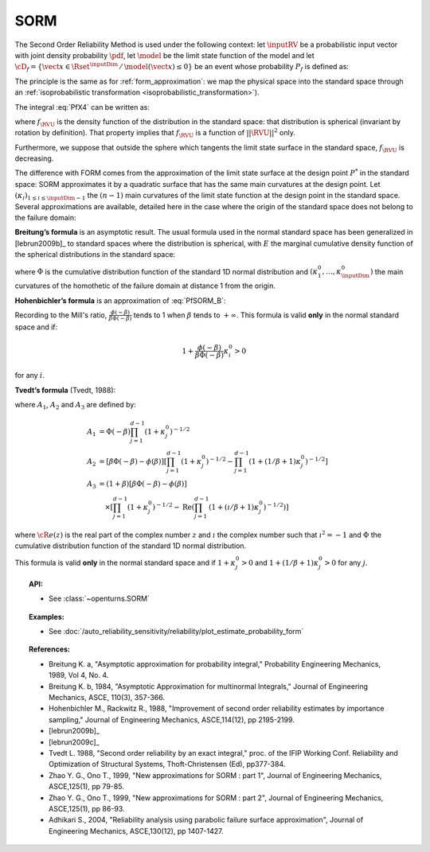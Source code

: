 .. _sorm_approximation:

SORM
----

The Second Order Reliability Method is used under the following context: let :math:`\inputRV` be a probabilistic
input vector with joint density probability  :math:`\pdf`, let :math:`\model` be the limit state function of
the model and let :math:`\cD_f = \{\vect{x} \in \Rset^\inputDim \,
/ \, \model(\vect{x}) \le 0\}` be an event whose probability
:math:`P_f` is defined as:

.. math::
  :label: PfX4

  P_f = \Prob{\model(\inputRV)\leq 0} = \int_{\cD_f}  \pdf\, d\vect{x}

The principle is the same as for :ref:`form_approximation`: we map the physical space into the standard space
through an :ref:`isoprobabilistic transformation <isoprobabilistic_transformation>`).

The integral :eq:`PfX4` can be written as:

.. math::
    :label: PfU2

    P_f = \Prob{h(\RVU)\leq 0} = \int_{\Rset^d} \boldsymbol{1}_{h(\vect{u}) \leq 0}
    \,f_{\RVU}(\vect{u})\,d\vect{u}

where :math:`f_{\RVU}` is the density function of the   distribution in the standard space: that distribution is
spherical (invariant by rotation by definition). That property implies that :math:`f_{\RVU}` is a function of
:math:`||\RVU||^2` only.

Furthermore, we suppose that outside the sphere which tangents the limit state surface in the standard
space, :math:`f_{\RVU}` is decreasing.

The difference with FORM comes from the approximation of the limit state surface at the design point :math:`P^*` in
the standard space: SORM approximates it by a quadratic surface that has the same main curvatures at the design point.
Let  :math:`(\kappa_i)_{1 \leq i \leq \inputDim-1}` the :math:`(n-1)` main curvatures of the limit state function at the design
point in the standard space.
Several approximations are available,
detailed here in the case where the origin of the standard
space does not belong to the failure domain:

**Breitung’s formula** is an asymptotic result. The
usual formula used in the normal standard space has been generalized
in [lebrun2009b]_ to standard spaces where the
distribution is spherical, with :math:`E` the marginal cumulative
density function of the spherical distributions in the standard space:

.. math::
  :label: PfSORM_B

    P_{Breitung}^{generalized}  \stackrel{\beta\rightarrow\infty}{=} \Phi(-\beta)\prod_{i=1}^{d-1}\frac{1}
    {\sqrt{1+\kappa_i^0}}


where :math:`\Phi` is the cumulative distribution function of the standard 1D normal
distribution and  :math:`(\kappa_1^0, \dots, \kappa_\inputDim^0)` the main curvatures of the
homothetic of the failure domain at distance 1 from the origin.

**Hohenbichler’s formula** is an approximation of :eq:`PfSORM_B`:

.. math::
    :label: PfSORM_HB

       P_{Hohenbichler} = \Phi(-\beta) \prod_{i=1}^{d-1} \left( 1+\frac{\phi(-\beta)}{\beta \Phi(-\beta)}\kappa_i^0
       \right)  ^{-1/2}

Recording to the Mill's ratio, :math:`\frac{\phi(-\beta)}{\beta \Phi(-\beta)}` tends to 1 when :math:`\beta` tends
to :math:`+\infty`.
This formula is valid **only** in the normal standard space and if:

.. math::

    1+\frac{\phi(-\beta)}{\beta\Phi(-\beta)}\kappa_i^0 > 0

for any :math:`i`.

**Tvedt’s formula** (Tvedt, 1988):

.. math::
       :label: PfSORM_T

        P_{Tvedt} =  A_1 + A_2 + A_3

where :math:`A_1`, :math:`A_2` and :math:`A_3` are defined by:

.. math::

   A_1  & =    \Phi(-\beta) \prod_{j=1}^{d-1} \left( 1+ \kappa_j^0 \right) ^{-1/2}\\
   A_2 & =    \left[ \beta  \Phi(-\beta) -  \phi(\beta)\right ]  \left[  \prod_{j=1}^{d-1}  \left( 1+\kappa_j^0
   \right) ^{-1/2} -    \prod_{j=1}^{d-1}  \left( 1+(1 / \beta + 1) \kappa_j^0 \right) ^{-1/2} \right] \\
   A_3 & =   (1 + \beta) \left[ \beta  \Phi(-\beta) -  \phi(\beta)\right ] \\
       & \quad \times \left[  \prod_{j=1}^{d-1}  \left( 1+\kappa_j^0 \right)^{-1/2} - \operatorname{Re}
       \left(\prod_{j=1}^{d-1}\left( 1+(\imath / \beta + 1) \kappa_j^0 \right) ^{-1/2} \right) \right]

where :math:`{\cR}e(z)` is the real part of the complex number
:math:`z` and :math:`\imath` the complex number such that
:math:`\imath^2 = -1` and :math:`\Phi` the cumulative distribution
function of the standard 1D normal distribution.

This formula is valid **only** in the normal standard space and if
:math:`1+\kappa_j^0 > 0` and
:math:`1+(1/\beta + 1) \kappa_j^0> 0` for any :math:`j`.

.. topic:: API:

    - See :class:`~openturns.SORM`


.. topic:: Examples:

    - See :doc:`/auto_reliability_sensitivity/reliability/plot_estimate_probability_form`


.. topic:: References:

    - Breitung K. a, "Asymptotic approximation for probability integral,"
      Probability Engineering Mechanics, 1989, Vol 4, No. 4.
    - Breitung K. b, 1984, "Asymptotic Approximation for multinormal Integrals,"
      Journal of Engineering Mechanics, ASCE, 110(3), 357-366.
    - Hohenbichler M., Rackwitz R., 1988, "Improvement of second order reliability
      estimates by importance sampling," Journal of Engineering Mechanics, ASCE,114(12), pp 2195-2199.
    - [lebrun2009b]_
    - [lebrun2009c]_
    - Tvedt L. 1988, "Second order reliability by an exact integral," proc. of
      the IFIP Working Conf. Reliability and Optimization of Structural Systems,
      Thoft-Christensen (Ed), pp377-384.
    - Zhao Y. G., Ono T., 1999, "New approximations for SORM : part 1", Journal of
      Engineering Mechanics, ASCE,125(1), pp 79-85.
    - Zhao Y. G., Ono T., 1999, "New approximations for SORM : part 2", Journal of
      Engineering Mechanics, ASCE,125(1), pp 86-93.
    - Adhikari S., 2004, "Reliability analysis using parabolic failure surface
      approximation", Journal of Engineering Mechanics, ASCE,130(12), pp 1407-1427.

